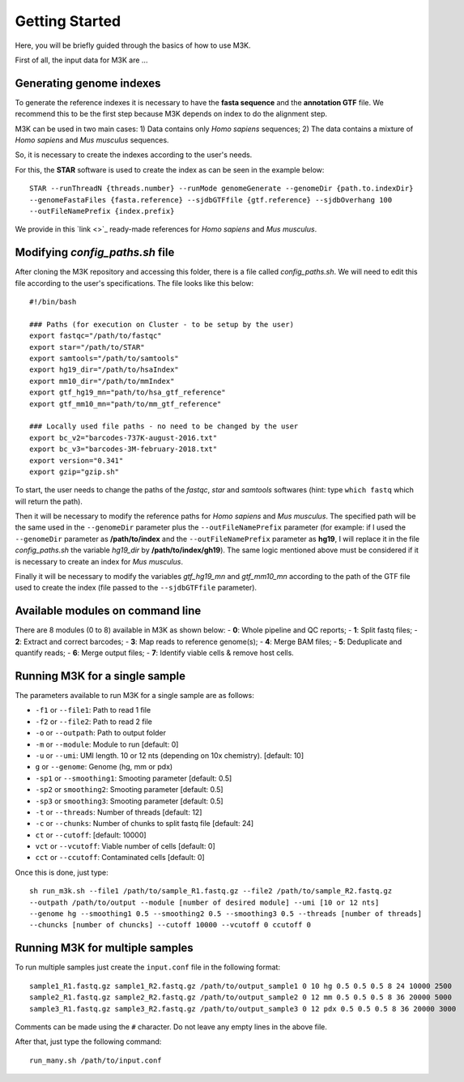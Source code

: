 Getting Started
---------------

Here, you will be briefly guided through the basics of how to use M3K.

First of all, the input data for M3K are ...

Generating genome indexes
^^^^^^^^^^^^^^^^^^^^^^^^^
To generate the reference indexes it is necessary to have the **fasta sequence** and the **annotation GTF** file. We recommend this to be the first step because M3K depends on index to do the alignment step. 

M3K can be used in two main cases:
1) Data contains only *Homo sapiens* sequences;
2) The data contains a mixture of *Homo sapiens* and *Mus musculus* sequences.

So, it is necessary to create the indexes according to the user's needs.

For this, the **STAR** software is used to create the index as can be seen in the example below::

    STAR --runThreadN {threads.number} --runMode genomeGenerate --genomeDir {path.to.indexDir} 
    --genomeFastaFiles {fasta.reference} --sjdbGTFfile {gtf.reference} --sjdbOverhang 100 
    --outFileNamePrefix {index.prefix}

We provide in this `link <>`_ ready-made references for *Homo sapiens* and *Mus musculus*.


Modifying *config_paths.sh* file
^^^^^^^^^^^^^^^^^^^^^^^^^^^^^^^^
After cloning the M3K repository and accessing this folder, there is a file called *config_paths.sh*. We will need to edit this file according to the user's specifications. The file looks like this below::

    #!/bin/bash

    ### Paths (for execution on Cluster - to be setup by the user)
    export fastqc="/path/to/fastqc"
    export star="/path/to/STAR"
    export samtools="/path/to/samtools"
    export hg19_dir="/path/to/hsaIndex"
    export mm10_dir="/path/to/mmIndex"
    export gtf_hg19_mn="path/to/hsa_gtf_reference"
    export gtf_mm10_mn="path/to/mm_gtf_reference"

    ### Locally used file paths - no need to be changed by the user
    export bc_v2="barcodes-737K-august-2016.txt"
    export bc_v3="barcodes-3M-february-2018.txt"
    export version="0.341"
    export gzip="gzip.sh"

To start, the user needs to change the paths of the *fastqc*, *star* and *samtools* softwares (hint: type ``which fastq`` which will return the path).

Then it will be necessary to modify the reference paths for *Homo sapiens* and *Mus musculus*. The specified path will be the same used in the ``--genomeDir`` parameter plus the ``--outFileNamePrefix`` parameter (for example: if I used the ``--genomeDir`` parameter as **/path/to/index** and the ``--outFileNamePrefix`` parameter as **hg19**, I will replace it in the file *config_paths.sh* the variable *hg19_dir* by **/path/to/index/gh19**). The same logic mentioned above must be considered if it is necessary to create an index for *Mus musculus*.

Finally it will be necessary to modify the variables *gtf_hg19_mn* and *gtf_mm10_mn* according to the path of the GTF file used to create the index (file passed to the ``--sjdbGTFfile`` parameter).


Available modules on command line
^^^^^^^^^^^^^^^^^^^^^^^^^^^^^^^^^
There are 8 modules (0 to 8) available in M3K as shown below:
- **0**: Whole pipeline and QC reports;
- **1**: Split fastq files;
- **2**: Extract and correct barcodes;
- **3**: Map reads to reference genome(s);
- **4**: Merge BAM files;
- **5**: Deduplicate and quantify reads;
- **6**: Merge output files;
- **7**: Identify viable cells & remove host cells.


Running M3K for a single sample
^^^^^^^^^^^^^^^^^^^^^^^^^^^^^^^
The parameters available to run M3K for a single sample are as follows:

- ``-f1`` or ``--file1``: Path to read 1 file
- ``-f2`` or ``--file2``: Path to read 2 file
- ``-o`` or ``--outpath``: Path to output folder
- ``-m`` or ``--module``: Module to run [default: 0]
- ``-u`` or ``--umi``: UMI length. 10 or 12 nts (depending on 10x chemistry). [default: 10]
- ``g`` or ``--genome``: Genome (hg, mm or pdx)
- ``-sp1`` or ``--smoothing1``: Smooting parameter [default: 0.5]
- ``-sp2`` or ``smoothing2``: Smooting parameter [default: 0.5]
- ``-sp3`` or ``smoothing3``: Smooting parameter [default: 0.5]
- ``-t`` or ``--threads``: Number of threads [default: 12]
- ``-c`` or ``--chunks``: Number of chunks to split fastq file [default: 24]
- ``ct`` or ``--cutoff``: [default: 10000]
- ``vct`` or ``--vcutoff``: Viable number of cells [default: 0]
- ``cct`` or ``--ccutoff``: Contaminated cells [default: 0]

Once this is done, just type::

    sh run_m3k.sh --file1 /path/to/sample_R1.fastq.gz --file2 /path/to/sample_R2.fastq.gz 
    --outpath /path/to/output --module [number of desired module] --umi [10 or 12 nts] 
    --genome hg --smoothing1 0.5 --smoothing2 0.5 --smoothing3 0.5 --threads [number of threads] 
    --chuncks [number of chuncks] --cutoff 10000 --vcutoff 0 ccutoff 0


Running M3K for multiple samples
^^^^^^^^^^^^^^^^^^^^^^^^^^^^^^^^
To run multiple samples just create the ``input.conf`` file in the following format::

    sample1_R1.fastq.gz sample1_R2.fastq.gz /path/to/output_sample1 0 10 hg 0.5 0.5 0.5 8 24 10000 2500
    sample2_R1.fastq.gz sample2_R2.fastq.gz /path/to/output_sample2 0 12 mm 0.5 0.5 0.5 8 36 20000 5000
    sample3_R1.fastq.gz sample3_R2.fastq.gz /path/to/output_sample3 0 12 pdx 0.5 0.5 0.5 8 36 20000 3000

Comments can be made using the ``#`` character. Do not leave any empty lines in the above file.

After that, just type the following command::
    
    run_many.sh /path/to/input.conf